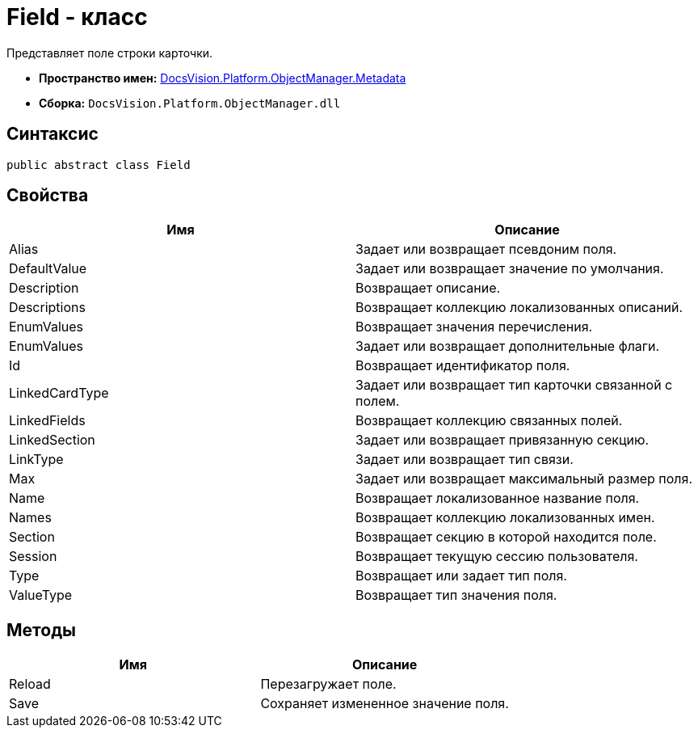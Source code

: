 = Field - класс

Представляет поле строки карточки.

* *Пространство имен:* xref:api/DocsVision/Platform/ObjectManager/Metadata/Metadata_NS.adoc[DocsVision.Platform.ObjectManager.Metadata]
* *Сборка:* `DocsVision.Platform.ObjectManager.dll`

== Синтаксис

[source,csharp]
----
public abstract class Field
----

== Свойства

[cols=",",options="header"]
|===
|Имя |Описание
|Alias |Задает или возвращает псевдоним поля.
|DefaultValue |Задает или возвращает значение по умолчания.
|Description |Возвращает описание.
|Descriptions |Возвращает коллекцию локализованных описаний.
|EnumValues |Возвращает значения перечисления.
|EnumValues |Задает или возвращает дополнительные флаги.
|Id |Возвращает идентификатор поля.
|LinkedCardType |Задает или возвращает тип карточки связанной с полем.
|LinkedFields |Возвращает коллекцию связанных полей.
|LinkedSection |Задает или возвращает привязанную секцию.
|LinkType |Задает или возвращает тип связи.
|Max |Задает или возвращает максимальный размер поля.
|Name |Возвращает локализованное название поля.
|Names |Возвращает коллекцию локализованных имен.
|Section |Возвращает секцию в которой находится поле.
|Session |Возвращает текущую сессию пользователя.
|Type |Возвращает или задает тип поля.
|ValueType |Возвращает тип значения поля.
|===

== Методы

[cols=",",options="header"]
|===
|Имя |Описание
|Reload |Перезагружает поле.
|Save |Сохраняет измененное значение поля.
|===
